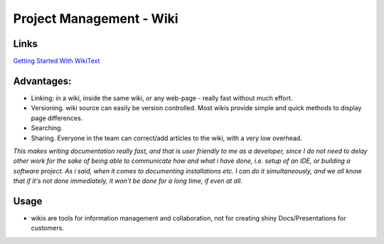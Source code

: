 Project Management - Wiki
*************************

Links
=====

`Getting Started With WikiText`_

Advantages:
===========

- Linking: in a wiki, inside the same wiki, or any web-page - really fast
  without much effort.
- Versioning.  wiki source can easily be version controlled.  Most wikis
  provide simple and quick methods to display page differences.
- Searching.
- Sharing.  Everyone in the team can correct/add articles to the wiki, with
  a very low overhead.

*This makes writing documentation really fast, and that is user friendly to me
as a developer, since I do not need to delay other work for the sake of being
able to communicate how and what i have done, i.e. setup of an IDE, or building
a software project.  As i said, when it comes to documenting installations etc.
I can do it simultaneously, and we all know that if it's not done immediately,
it won't be done for a long time, if even at all*.

Usage
=====

- wikis are tools for information management and collaboration, not for
  creating shiny Docs/Presentations for customers.


.. _`Getting Started With WikiText`: http://eclipse.dzone.com/articles/getting-started-wikitext

